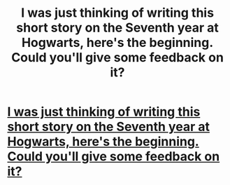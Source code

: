 #+TITLE: I was just thinking of writing this short story on the Seventh year at Hogwarts, here's the beginning. Could you'll give some feedback on it?

* [[/r/harrypotter/comments/giuhc5/i_was_just_thinking_of_writing_this_short_story/][I was just thinking of writing this short story on the Seventh year at Hogwarts, here's the beginning. Could you'll give some feedback on it?]]
:PROPERTIES:
:Author: E_OJ_MIGABU
:Score: 2
:DateUnix: 1589359678.0
:DateShort: 2020-May-13
:FlairText: Review
:END:
